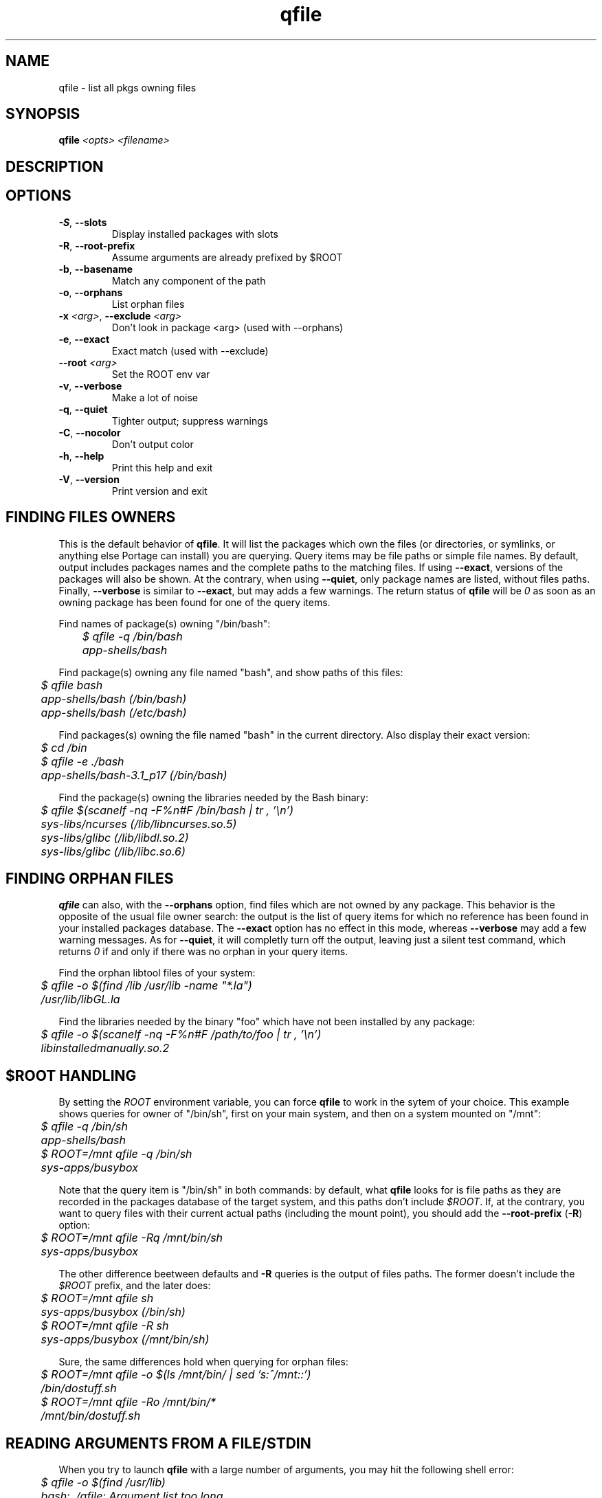 .TH qfile "1" "Feb 2016" "Gentoo Foundation" "qfile"
.SH NAME
qfile \- list all pkgs owning files
.SH SYNOPSIS
.B qfile
\fI<opts> <filename>\fR
.SH DESCRIPTION

.SH OPTIONS
.TP
\fB\-S\fR, \fB\-\-slots\fR
Display installed packages with slots
.TP
\fB\-R\fR, \fB\-\-root\-prefix\fR
Assume arguments are already prefixed by $ROOT
.TP
\fB\-b\fR, \fB\-\-basename\fR
Match any component of the path
.TP
\fB\-o\fR, \fB\-\-orphans\fR
List orphan files
.TP
\fB\-x\fR \fI<arg>\fR, \fB\-\-exclude\fR \fI<arg>\fR
Don't look in package <arg> (used with --orphans)
.TP
\fB\-e\fR, \fB\-\-exact\fR
Exact match (used with --exclude)
.TP
\fB\-\-root\fR \fI<arg>\fR
Set the ROOT env var
.TP
\fB\-v\fR, \fB\-\-verbose\fR
Make a lot of noise
.TP
\fB\-q\fR, \fB\-\-quiet\fR
Tighter output; suppress warnings
.TP
\fB\-C\fR, \fB\-\-nocolor\fR
Don't output color
.TP
\fB\-h\fR, \fB\-\-help\fR
Print this help and exit
.TP
\fB\-V\fR, \fB\-\-version\fR
Print version and exit
.SH "FINDING FILES OWNERS"
.PP
This is the default behavior of \fBqfile\fP.  It will list the packages which
own the files (or directories, or symlinks, or anything else Portage can
install) you are querying.  Query items may be file paths or simple file names.
By default, output includes packages names and the complete paths to
the matching files.  If using \fB\-\-exact\fP, versions of the packages will
also be shown.  At the contrary, when using \fB\-\-quiet\fP, only package
names are listed, without files paths.  Finally, \fB\-\-verbose\fP is similar
to \fB\-\-exact\fP, but may adds a few warnings.  The return status of
\fBqfile\fP will be \fI0\fP as soon as an owning package has been found for
one of the query items.
.PP
Find names of package(s) owning "/bin/bash":
.nf\fI
	$ qfile -q /bin/bash
	app-shells/bash
.fi
.PP
Find package(s) owning any file named "bash", and show paths of this files:
.nf\fI
	$ qfile bash
	app-shells/bash (/bin/bash)
	app-shells/bash (/etc/bash)
.fi
.PP
Find packages(s) owning the file named "bash" in the current directory. Also
display their exact version:
.nf\fI
	$ cd /bin
	$ qfile -e ./bash
	app-shells/bash-3.1_p17 (/bin/bash)
.fi
.PP
Find the package(s) owning the libraries needed by the Bash binary:
.nf\fI
	$ qfile $(scanelf -nq -F%n#F /bin/bash | tr , '\\n')
	sys-libs/ncurses (/lib/libncurses.so.5)
	sys-libs/glibc (/lib/libdl.so.2)
	sys-libs/glibc (/lib/libc.so.6)
.fi
.SH "FINDING ORPHAN FILES"
.PP
\fBqfile\fP can also, with the \fB\-\-orphans\fP option, find files which are
not owned by any package.  This behavior is the opposite of the usual file
owner search: the output is the list of query items for which no reference has
been found in your installed packages database.  The \fB\-\-exact\fP option has
no effect in this mode, whereas \fB\-\-verbose\fP may add a few warning
messages.  As for \fB\-\-quiet\fP, it will completly turn off the output,
leaving just a silent test command, which returns \fI0\fP if and only if
there was no orphan in your query items.
.PP
Find the orphan libtool files of your system:
.nf\fI
	$ qfile -o $(find /lib /usr/lib -name "*.la")
	/usr/lib/libGL.la
.fi
.PP
Find the libraries needed by the binary "foo" which have not been installed by
any package:
.nf\fI
	$ qfile -o $(scanelf -nq -F%n#F /path/to/foo | tr , '\\n')
	libinstalledmanually.so.2
.fi
.PP
.SH "$ROOT HANDLING"
.PP
By setting the \fIROOT\fP environment variable, you can force \fBqfile\fP to
work in the sytem of your choice. This example shows queries for owner of
"/bin/sh", first on your main system, and then on a system mounted on "/mnt":
.nf\fI
	$ qfile -q /bin/sh
	app-shells/bash
	$ ROOT=/mnt qfile -q /bin/sh
	sys-apps/busybox
.fi
.PP
Note that the query item is "/bin/sh" in both commands: by default, what
\fBqfile\fP looks for is file paths as they are recorded in the packages
database of the target system, and this paths don't include \fI$ROOT\fP.
If, at the contrary, you want to query files with their current actual
paths (including the mount point), you should add the \fB\-\-root\-prefix\fP
(\fB\-R\fP) option:
.nf\fI
	$ ROOT=/mnt qfile -Rq /mnt/bin/sh
	sys-apps/busybox
.fi
.PP
The other difference beetween defaults and \fB\-R\fP queries is the output
of files paths.  The former doesn't include the \fI$ROOT\fP prefix, and the
later does:
.nf\fI
	$ ROOT=/mnt qfile sh
	sys-apps/busybox (/bin/sh)
	$ ROOT=/mnt qfile -R sh
	sys-apps/busybox (/mnt/bin/sh)
.fi
.PP
Sure, the same differences hold when querying for orphan files:
.nf\fI
	$ ROOT=/mnt qfile -o $(ls /mnt/bin/ | sed 's:^/mnt::')
	/bin/dostuff.sh
	$ ROOT=/mnt qfile -Ro /mnt/bin/*
	/mnt/bin/dostuff.sh
.fi
.SH "READING ARGUMENTS FROM A FILE/STDIN"
.PP
When you try to launch \fBqfile\fP with a large number of arguments, you may
hit the following shell error:
.nf\fI
	$ qfile -o $(find /usr/lib)
	bash: ./qfile: Argument list too long
.fi
.PP
To avoid that, you must use the \fB\-\-from\fP (\fB\-f\fP) option, which
allows reading your arguments list in a file:
.nf\fI
	$ find /usr/lib > ~/usr-lib.list
	$ qfile -o -f ~/usr-lib.list
	/usr/lib/libMagick-5.5.7-Q16.so.0.0.0
	/usr/lib/libGL.so
	...
.fi
.PP
Your arguments list must be formatted with one file per line, and without any
kind of garbage (no leading or trailing space, no empty line, etc.).  The
default \fBfind\fP output format is just fine in general.
.PP
You can also read the arguments list from standard input with the "\fB\-\fP"
pseudo filename, which is useful with shell pipes:
.nf\fI
	$ find /usr/lib | qfile -o -f -
	/usr/lib/libMagick-5.5.7-Q16.so.0.0.0
	/usr/lib/libGL.so
	...
.fi
.PP
Here is an other example of use.  This script lists some files which may be
orphan config files left behind by Portage after uninstallation or upgrade of
some packages:
.nf\fI
	#!/bin/bash
	SEARCH_PATHS="$(portageq envvar CONFIG_PROTECT)"
	SEARCH_MASK="$(portageq envvar CONFIG_PROTECT_MASK) \\
		/etc/runlevels /etc/portage \\
		/etc/ssl/certs /etc/ssh \\
		/etc/bash_completion.d /etc/cups"
	for path in ${SEARCH_MASK} ; do
		EXCLUDE="${EXCLUDE} -not -path ${path}/*"
	done
	set -f
	find ${SEARCH_PATHS} ${EXCLUDE} | qfile -o -f -
.fi
.PP
\fBIMPORTANT:\fP this script is just a quick example.  Do not blindly delete the
files it will list!
.PP
When reading arguments from a file or from stdin, \fBqfile\fP will, for
performances reasons, treat then by groups of 5000 (search owners of the
5000 first files, then of the 5000 following ones, etc.).  This magic value
should be fine in most cases, but you can change it if you really want, using
the \fB\-\-max\-args\fP option (\fB\-m\fP).  Using a greater value will eat a
bit more memory, but may be a bit faster for really big queries.  Be careful
though, using some stupidly high or low value can completly kill the
performances.  In short, you probably don't want to touch this option.
.PP
.SH "SEARCHING FOR FILE COLLISIONS"
.PP
A last option of \fBqfile\fP is \fB\-\-exclude\fP (\fB\-x\fP), which will makes
it skip one particular package when doing its files owners search.  This option
takes one argument, which can be a package name (\fBbash\fP or
\fBapp\-shells/bash\fP), or a versioned package (\fBbash\-3.2_p9\-r1\fP or
\fBapp\-shells/bash\-3.2_p9\-r1\fP), or a slotted package (\fBbash:0\fP or
\fBapp\-shells/bash:0\fP). It is useful for finding file collisions beetween
packages (ie., comparing the contents of one package with the contents of all
the others).
.PP
For example, the following script will search collisions beetween all your
installed packages. Be careful, this will takes time:
.nf\fI
	#!/bin/bash
	cd $(portageq vdb_path)
	for pkg in *-*/*-* ; do
		[[ -f ${pkg}/CONTENTS ]] || continue
		collisions=$(sed -n \\
				'/^obj\\|^sym/s:^... \\([^ ]\\+\\).*:\1:p' \\
				${pkg}/CONTENTS \\
			| qfile -e -x ${pkg} -f -)
		[[ -n ${collisions} ]] \\
			&& echo ">>> ${pkg}:" \\
			&& echo "${collisions}"
	done
.fi
.PP
An other example is the following script, which can be used to check that a
binary package (.tbz2) has no conflict with any of your installed packages,
but the one it may replace (same name and slot), if any:
.nf\fI
#!/bin/bash
pkgver=$(basename "${1}")
pkgver=${pkgver%%.tbz2}
pn=$(qatom ${pkgver} | cut -d\\  -f2)
tmpdir=$(mktemp -t -d) || exit 1
tarbz2=${tmpdir}/${pkgver}.tar.bz2
xpak=${tmpdir}/${pkgver}.xpak
qtbz2 -s "${1}" "${tarbz2}" "${xpak}"
categ=$(qxpak -O -x "${xpak}" CATEGORY)
slot=$(qxpak -O -x "${xpak}" SLOT)
tar tjf "${tarbz2}" \\
	| sed -e 's:^\\./:/:' -e '\\:/$:d' \\
	| qfile -e -f - -x ${categ}/${pn}:${slot}
rm -rf "${tmpdir}"
.PP
.SH "ADDITIONAL CONTRIBUTORS"
.nf
TGL degrenier[at]easyconnect.fr
.fi
.SH "REPORTING BUGS"
Please report bugs via http://bugs.gentoo.org/
.br
Product: Portage Development; Component: Tools
.SH AUTHORS
.nf
Ned Ludd <solar@gentoo.org>
Mike Frysinger <vapier@gentoo.org>
.fi
.SH "SEE ALSO"
.BR q (1),
.BR qatom (1),
.BR qcache (1),
.BR qcheck (1),
.BR qdepends (1),
.BR qgrep (1),
.BR qlist (1),
.BR qlop (1),
.BR qmerge (1),
.BR qpkg (1),
.BR qsearch (1),
.BR qsize (1),
.BR qtbz2 (1),
.BR quse (1),
.BR qxpak (1)
